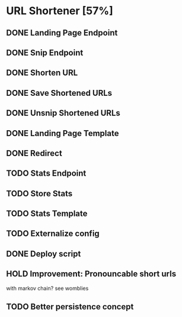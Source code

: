 #+TODO: TODO NEXT HOLD | DONE CANCELLED

* URL Shortener [57%]
** DONE Landing Page Endpoint
   CLOSED: [2020-10-25 Sun 04:50]
** DONE Snip Endpoint
   CLOSED: [2020-10-25 Sun 05:22]
** DONE Shorten URL
   CLOSED: [2020-11-06 Fri 00:48]
** DONE Save Shortened URLs
   CLOSED: [2020-11-06 Fri 00:48]
** DONE Unsnip Shortened URLs
   CLOSED: [2020-11-06 Fri 00:48]
** DONE Landing Page Template
   CLOSED: [2020-11-06 Fri 00:48]
** DONE Redirect
   CLOSED: [2020-11-06 Fri 00:48]
** TODO Stats Endpoint
** TODO Store Stats
** TODO Stats Template
** TODO Externalize config
** DONE Deploy script
   CLOSED: [2020-11-06 Fri 00:49]
** HOLD Improvement: Pronouncable short urls
   with markov chain?
   see womblies
   
** TODO Better persistence concept
